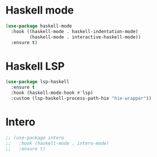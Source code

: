 * Haskell mode
#+BEGIN_SRC emacs-lisp
(use-package haskell-mode
  :hook ((haskell-mode . haskell-indentation-mode)
         (haskell-mode . interactive-haskell-mode))
  :ensure t)
#+END_SRC

* Haskell LSP
#+BEGIN_SRC emacs-lisp
(use-package lsp-haskell
  :ensure t
  :hook (haskell-mode-hook #'lsp)
  :custom (lsp-haskell-process-path-hie "hie-wrapper"))
#+END_SRC

* Intero
#+BEGIN_SRC emacs-lisp
;; (use-package intero
;;   :hook (haskell-mode . intero-mode)
;;   :ensure t)
#+END_SRC
